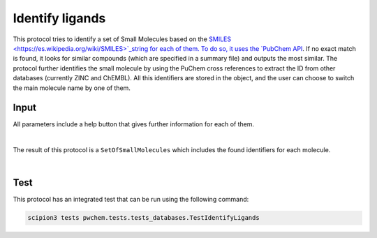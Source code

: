 .. _docs-identify-ligands:

###############################################################
Identify ligands
###############################################################
This protocol tries to identify a set of Small Molecules based on the `SMILES <https://es.wikipedia.org/wiki/SMILES>`_string for each of them. To do so, it uses
the `PubChem API <https://pubchem.ncbi.nlm.nih.gov/docs/pug-rest>`_. If no exact match is found, it looks for similar
compounds (which are specified in a summary file) and outputs the most similar. The protocol further identifies the
small molecule by using the PuChem cross references to extract the ID from other databases (currently ZINC and ChEMBL).
All this identifiers are stored in the object, and the user can choose to switch the main molecule name by one of them.

Input
----------------------------------------
All parameters include a help button that gives further information for each of them.

.. image:: ../../../../../_static/images/pwchem/database/identify-ligands/form.png
   :alt: Identify ligands form
   :height: 400
   :align: center

|

The result of this protocol is a ``SetOfSmallMolecules`` which includes the found identifiers for each molecule.

.. image:: ../../../../../_static/images/pwchem/database/identify-ligands/output.png
   :alt: Identify ligands output
   :align: center

|

Test
----------------------------------------
This protocol has an integrated test that can be run using the following command:

.. code-block::

   scipion3 tests pwchem.tests.tests_databases.TestIdentifyLigands
